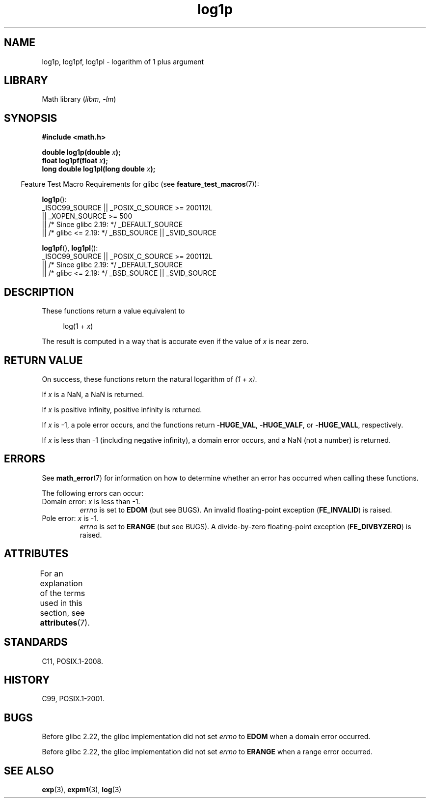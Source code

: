 '\" t
.\" Copyright, The contributors to the Linux man-pages project
.\"
.\" SPDX-License-Identifier: Linux-man-pages-copyleft
.\"
.TH log1p 3 (date) "Linux man-pages (unreleased)"
.SH NAME
log1p, log1pf, log1pl \-  logarithm of 1 plus argument
.SH LIBRARY
Math library
.RI ( libm ,\~ \-lm )
.SH SYNOPSIS
.nf
.B #include <math.h>
.P
.BI "double log1p(double " x );
.BI "float log1pf(float " x );
.BI "long double log1pl(long double " x );
.P
.fi
.RS -4
Feature Test Macro Requirements for glibc (see
.BR feature_test_macros (7)):
.RE
.P
.nf
.BR log1p ():
    _ISOC99_SOURCE || _POSIX_C_SOURCE >= 200112L
        || _XOPEN_SOURCE >= 500
.\"    || _XOPEN_SOURCE && _XOPEN_SOURCE_EXTENDED
        || /* Since glibc 2.19: */ _DEFAULT_SOURCE
        || /* glibc <= 2.19: */ _BSD_SOURCE || _SVID_SOURCE
.fi
.P
.BR log1pf (),
.BR log1pl ():
.nf
    _ISOC99_SOURCE || _POSIX_C_SOURCE >= 200112L
        || /* Since glibc 2.19: */ _DEFAULT_SOURCE
        || /* glibc <= 2.19: */ _BSD_SOURCE || _SVID_SOURCE
.fi
.SH DESCRIPTION
These functions return a value equivalent to
.P
.in +4n
.EX
log(1 + \f[I]x\f[])
.EE
.in
.P
The result is computed in a way
that is accurate even if the value of
.I x
is near zero.
.SH RETURN VALUE
On success, these functions return the natural logarithm of
.IR "(1\ +\ x)" .
.P
If
.I x
is a NaN,
a NaN is returned.
.P
If
.I x
is positive infinity, positive infinity is returned.
.P
If
.I x
is \-1, a pole error occurs,
and the functions return
.RB \- HUGE_VAL ,
.RB \- HUGE_VALF ,
or
.RB \- HUGE_VALL ,
respectively.
.P
If
.I x
is less than \-1 (including negative infinity),
a domain error occurs,
and a NaN (not a number) is returned.
.\" POSIX.1 specifies a possible range error if x is subnormal
.\" glibc 2.8 doesn't do this
.SH ERRORS
See
.BR math_error (7)
for information on how to determine whether an error has occurred
when calling these functions.
.P
The following errors can occur:
.TP
Domain error: \f[I]x\f[] is less than \-1.
.I errno
is set to
.B EDOM
(but see BUGS).
An invalid floating-point exception
.RB ( FE_INVALID )
is raised.
.TP
Pole error: \f[I]x\f[] is \-1.
.I errno
is set to
.B ERANGE
(but see BUGS).
A divide-by-zero floating-point exception
.RB ( FE_DIVBYZERO )
is raised.
.SH ATTRIBUTES
For an explanation of the terms used in this section, see
.BR attributes (7).
.TS
allbox;
lbx lb lb
l l l.
Interface	Attribute	Value
T{
.na
.nh
.BR log1p (),
.BR log1pf (),
.BR log1pl ()
T}	Thread safety	MT-Safe
.TE
.SH STANDARDS
C11, POSIX.1-2008.
.SH HISTORY
C99, POSIX.1-2001.
.\" BSD
.SH BUGS
Before glibc 2.22, the glibc implementation did not set
.\" https://www.sourceware.org/bugzilla/show_bug.cgi?id=6792
.I errno
to
.B EDOM
when a domain error occurred.
.P
Before glibc 2.22, the glibc implementation did not set
.\" https://www.sourceware.org/bugzilla/show_bug.cgi?id=6792
.I errno
to
.B ERANGE
when a range error occurred.
.SH SEE ALSO
.BR exp (3),
.BR expm1 (3),
.BR log (3)
